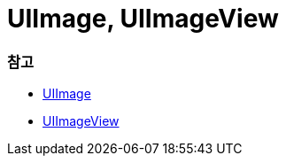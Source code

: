 = UIImage, UIImageView

=== 참고 
* https://developer.apple.com/documentation/uikit/uiimage[UIImage]
* https://developer.apple.com/documentation/uikit/uiimageview[UIImageView]